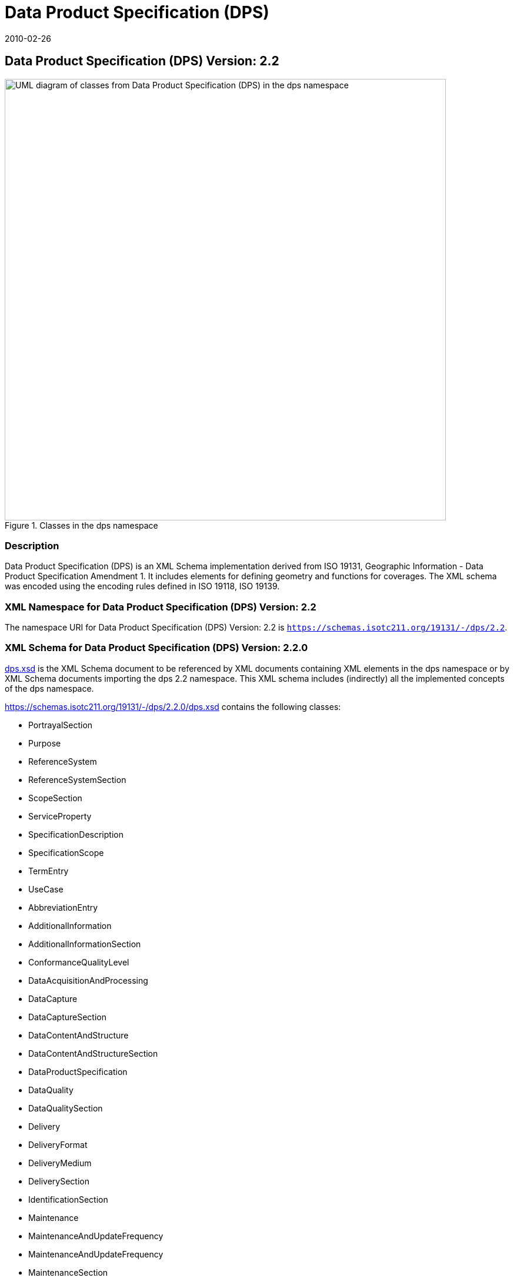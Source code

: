 ﻿= Data Product Specification (DPS)
:edition: 2.2
:revdate: 2010-02-26

== Data Product Specification (DPS) Version: 2.2

.Classes in the dps namespace
image::DtaProdSpecClass.png[UML diagram of classes from Data Product Specification (DPS) in the dps namespace,750]

=== Description

Data Product Specification (DPS) is an XML Schema implementation derived from
ISO 19131, Geographic Information - Data Product Specification Amendment 1. It
includes elements for defining geometry and functions for coverages. The XML
schema was encoded using the encoding rules defined in ISO 19118, ISO 19139.

=== XML Namespace for Data Product Specification (DPS) Version: 2.2

The namespace URI for Data Product Specification (DPS) Version: 2.2 is
`https://schemas.isotc211.org/19131/-/dps/2.2`.

=== XML Schema for Data Product Specification (DPS) Version: 2.2.0

https://schemas.isotc211.org/19131/-/dps/2.2.0/dps.xsd[dps.xsd] is the XML Schema document
to be referenced by XML documents containing XML elements in the dps namespace
or by XML Schema documents importing the dps 2.2 namespace. This XML schema
includes (indirectly) all the implemented concepts of the dps namespace.

https://schemas.isotc211.org/19131/-/dps/2.2.0/dps.xsd
contains the following classes:

* PortrayalSection
* Purpose
* ReferenceSystem
* ReferenceSystemSection
* ScopeSection
* ServiceProperty
* SpecificationDescription
* SpecificationScope
* TermEntry
* UseCase
* AbbreviationEntry
* AdditionalInformation
* AdditionalInformationSection
* ConformanceQualityLevel
* DataAcquisitionAndProcessing
* DataCapture
* DataCaptureSection
* DataContentAndStructure
* DataContentAndStructureSection
* DataProductSpecification
* DataQuality
* DataQualitySection
* Delivery
* DeliveryFormat
* DeliveryMedium
* DeliverySection
* IdentificationSection
* Maintenance
* MaintenanceAndUpdateFrequency
* MaintenanceAndUpdateFrequency
* MaintenanceSection
* Metadata
* MetadataElement
* MetadataSection
* Portrayal

=== Related XML Namespaces for ISO 19131 DPS 2.2

The DPS 2.2.0 imports these other namespaces:

[%unnumbered]
[options=header,cols=4]
|===
| Name | Standard Prefix | Namespace Location | Schema Location

| CITation and Responsibility | cit |
https://schemas.isotc211.org/19115/-1/cit/1.3 | https://schemas.isotc211.org/19115/-1/cit/1.3.0/cit.xsd[cit.xsd]
| LANguage and localization | lan |
https://schemas.isotc211.org/19115/-1/lan/1.3 | https://schemas.isotc211.org/19115/-1/lan/1.3.0/lan.xsd[lan.xsd]
| Metadata for Resource Identification | mri |
https://schemas.isotc211.org/19115/-1/mri/1.3 | https://schemas.isotc211.org/19115/-1/mri/1.3.0/mri.xsd[mri.xsd]
| Metadata for Reference System | mrs |
https://schemas.isotc211.org/19115/-1/mrs/1.3 | https://schemas.isotc211.org/19115/-1/mrs/1.3.0/mrs.xsd[mrs.xsd]
| Metadata for COnstraints | mco |
https://schemas.isotc211.org/19115/-1/mco/1.3 | https://schemas.isotc211.org/19115/-1/mco/1.3.0/mco.xsd[mco.xsd]
| Metadata for Common Classes | mco |
https://schemas.isotc211.org/19115/-1/mcc/1.3 | https://schemas.isotc211.org/19115/-1/mco/1.3.0/mcc.xsd[mcc.xsd]
| Metadata for Maintenance Information | mmi |
https://schemas.isotc211.org/19115/-1/mcc/1.3 | https://schemas.isotc211.org/19115/-1/mmi/1.3.0/mmi.xsd[mmi.xsd]
| Metadata for Application Systems | mas |
https://schemas.isotc211.org/19115/-1/mas/1.3 | https://schemas.isotc211.org/19115/-1/mas/1.3.0/mas.xsd[mas.xsd]
| Metadata for Resource Content | mrc |
https://schemas.isotc211.org/19115/-1/mrc/1.3 | https://schemas.isotc211.org/19115/-1/mrc/1.3.0/mrc.xsd[mrc.xsd]
| Metadata for Resource Lineage | mrl |
https://schemas.isotc211.org/19115/-1/mrl/1.3 | https://schemas.isotc211.org/19115/-1/mrl/1.3.0/mrl.xsd[mrl.xsd]
| Metadata for Data Quality | mdq |
https://schemas.isotc211.org/19157/-/mdq/1.2 | https://schemas.isotc211.org/19157/-/mdq/1.2.0/mrl.xsd[mrl.xsd]

|===

=== Working Versions

When revisions to these schema become necessary, they will be managed in the
https://github.com/ISO-TC211/XML[ISO TC211 Git Repository].
